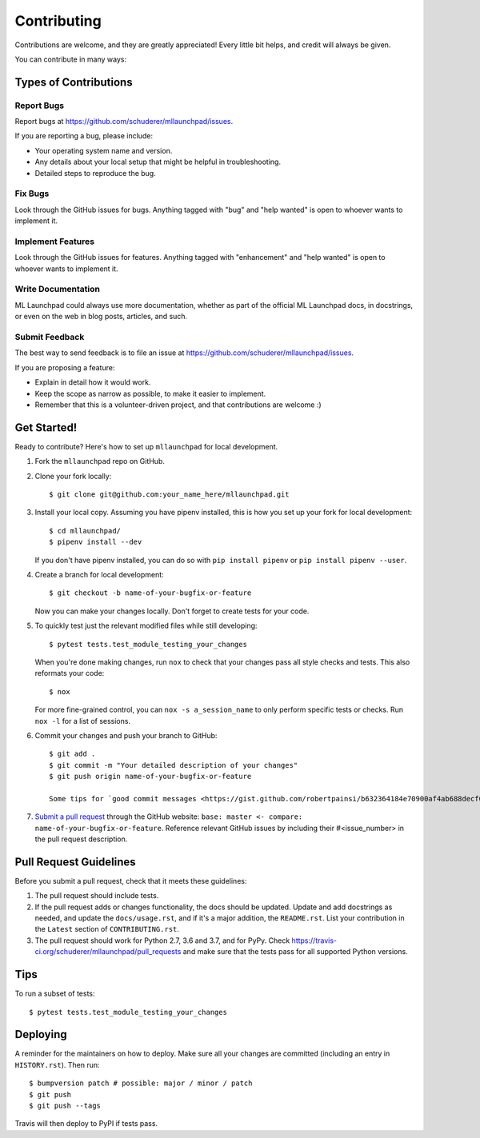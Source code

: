 .. highlight:: shell

==============================================================================
Contributing
==============================================================================

Contributions are welcome, and they are greatly appreciated! Every little bit
helps, and credit will always be given.

You can contribute in many ways:

Types of Contributions
------------------------------------------------------------------------------

Report Bugs
~~~~~~~~~~~~~~~~~~~~~~~~~~~~~~~~~~~~~~~~~~~~~~~~~~~~~~~~~~~~~~~~~~~~~~~~~~~~~~

Report bugs at https://github.com/schuderer/mllaunchpad/issues.

If you are reporting a bug, please include:

* Your operating system name and version.
* Any details about your local setup that might be helpful in troubleshooting.
* Detailed steps to reproduce the bug.

Fix Bugs
~~~~~~~~~~~~~~~~~~~~~~~~~~~~~~~~~~~~~~~~~~~~~~~~~~~~~~~~~~~~~~~~~~~~~~~~~~~~~~

Look through the GitHub issues for bugs. Anything tagged with "bug" and "help
wanted" is open to whoever wants to implement it.

Implement Features
~~~~~~~~~~~~~~~~~~~~~~~~~~~~~~~~~~~~~~~~~~~~~~~~~~~~~~~~~~~~~~~~~~~~~~~~~~~~~~

Look through the GitHub issues for features. Anything tagged with "enhancement"
and "help wanted" is open to whoever wants to implement it.

Write Documentation
~~~~~~~~~~~~~~~~~~~~~~~~~~~~~~~~~~~~~~~~~~~~~~~~~~~~~~~~~~~~~~~~~~~~~~~~~~~~~~

ML Launchpad could always use more documentation, whether as part of the
official ML Launchpad docs, in docstrings, or even on the web in blog posts,
articles, and such.

Submit Feedback
~~~~~~~~~~~~~~~~~~~~~~~~~~~~~~~~~~~~~~~~~~~~~~~~~~~~~~~~~~~~~~~~~~~~~~~~~~~~~~

The best way to send feedback is to file an issue at https://github.com/schuderer/mllaunchpad/issues.

If you are proposing a feature:

* Explain in detail how it would work.
* Keep the scope as narrow as possible, to make it easier to implement.
* Remember that this is a volunteer-driven project, and that contributions
  are welcome :)

Get Started!
------------------------------------------------------------------------------

Ready to contribute? Here's how to set up ``mllaunchpad`` for local development.

1. Fork the ``mllaunchpad`` repo on GitHub.
2. Clone your fork locally::

    $ git clone git@github.com:your_name_here/mllaunchpad.git

3. Install your local copy. Assuming you have pipenv installed, this is how
   you set up your fork for local development::

    $ cd mllaunchpad/
    $ pipenv install --dev

   If you don't have pipenv installed, you can do so with ``pip install pipenv``
   or ``pip install pipenv --user``.

4. Create a branch for local development::

    $ git checkout -b name-of-your-bugfix-or-feature

   Now you can make your changes locally. Don't forget to create tests for
   your code.

5. To quickly test just the relevant modified files while still developing::

    $ pytest tests.test_module_testing_your_changes

   When you're done making changes, run ``nox`` to check that your changes
   pass all style checks and tests. This also reformats your code::

    $ nox

   For more fine-grained control, you can ``nox -s a_session_name`` to
   only perform specific tests or checks. Run ``nox -l`` for a list of sessions.

6. Commit your changes and push your branch to GitHub::

    $ git add .
    $ git commit -m "Your detailed description of your changes"
    $ git push origin name-of-your-bugfix-or-feature

    Some tips for `good commit messages <https://gist.github.com/robertpainsi/b632364184e70900af4ab688decf6f53>`_.

7. `Submit a pull request <https://github.com/schuderer/mllaunchpad/compare>`_
   through the GitHub website: ``base: master <- compare: name-of-your-bugfix-or-feature``.
   Reference relevant GitHub issues by including their #<issue_number> in the
   pull request description.

Pull Request Guidelines
------------------------------------------------------------------------------

Before you submit a pull request, check that it meets these guidelines:

1. The pull request should include tests.
2. If the pull request adds or changes functionality, the docs should be updated.
   Update and add docstrings as needed, and update the ``docs/usage.rst``, and
   if it's a major addition, the ``README.rst``. List your contribution in
   the ``Latest`` section of ``CONTRIBUTING.rst``.
3. The pull request should work for Python 2.7, 3.6 and 3.7, and for PyPy.
   Check https://travis-ci.org/schuderer/mllaunchpad/pull_requests
   and make sure that the tests pass for all supported Python versions.

Tips
------------------------------------------------------------------------------

To run a subset of tests::

$ pytest tests.test_module_testing_your_changes


Deploying
------------------------------------------------------------------------------

A reminder for the maintainers on how to deploy.
Make sure all your changes are committed (including an entry in ``HISTORY.rst``).
Then run::

$ bumpversion patch # possible: major / minor / patch
$ git push
$ git push --tags

Travis will then deploy to PyPI if tests pass.
